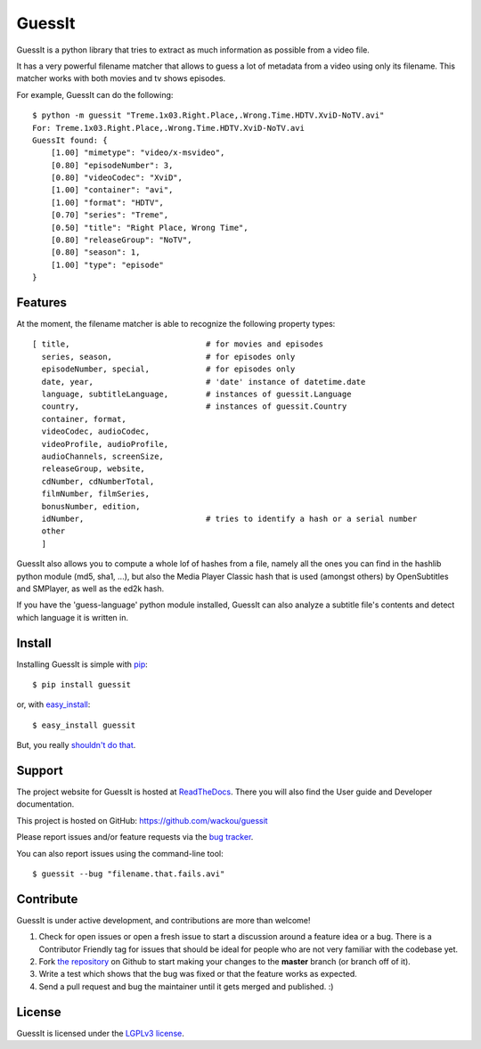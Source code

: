 GuessIt
=======

.. image:: http://img.shields.io/pypi/v/guessit.svg
    :target: https://pypi.python.org/pypi/guessit
    :alt: Latest Version

.. image:: http://img.shields.io/badge/license-LGPLv3-blue.svg
    :target: https://pypi.python.org/pypi/guessit
    :alt: License

.. image:: http://img.shields.io/travis/wackou/guessit.svg
    :target: http://travis-ci.org/wackou/guessit
    :alt: Build Status

.. image:: http://img.shields.io/coveralls/wackou/guessit.svg
    :target: https://coveralls.io/r/wackou/guessit?branch=master
    :alt: Coveralls


GuessIt is a python library that tries to extract as much information as
possible from a video file.

It has a very powerful filename matcher that allows to guess a lot of
metadata from a video using only its filename. This matcher works with
both movies and tv shows episodes.

For example, GuessIt can do the following::

    $ python -m guessit "Treme.1x03.Right.Place,.Wrong.Time.HDTV.XviD-NoTV.avi"
    For: Treme.1x03.Right.Place,.Wrong.Time.HDTV.XviD-NoTV.avi
    GuessIt found: {
        [1.00] "mimetype": "video/x-msvideo",
        [0.80] "episodeNumber": 3,
        [0.80] "videoCodec": "XviD",
        [1.00] "container": "avi",
        [1.00] "format": "HDTV",
        [0.70] "series": "Treme",
        [0.50] "title": "Right Place, Wrong Time",
        [0.80] "releaseGroup": "NoTV",
        [0.80] "season": 1,
        [1.00] "type": "episode"
    }



Features
--------

At the moment, the filename matcher is able to recognize the following
property types::

    [ title,                             # for movies and episodes
      series, season,                    # for episodes only
      episodeNumber, special,            # for episodes only
      date, year,                        # 'date' instance of datetime.date
      language, subtitleLanguage,        # instances of guessit.Language
      country,                           # instances of guessit.Country
      container, format,
      videoCodec, audioCodec,
      videoProfile, audioProfile,
      audioChannels, screenSize,
      releaseGroup, website,
      cdNumber, cdNumberTotal,
      filmNumber, filmSeries,
      bonusNumber, edition,
      idNumber,                          # tries to identify a hash or a serial number
      other
      ]


GuessIt also allows you to compute a whole lof of hashes from a file,
namely all the ones you can find in the hashlib python module (md5,
sha1, ...), but also the Media Player Classic hash that is used (amongst
others) by OpenSubtitles and SMPlayer, as well as the ed2k hash.

If you have the 'guess-language' python module installed, GuessIt can also
analyze a subtitle file's contents and detect which language it is written in.


Install
-------

Installing GuessIt is simple with `pip <http://www.pip-installer.org/>`_::

    $ pip install guessit

or, with `easy_install <http://pypi.python.org/pypi/setuptools>`_::

    $ easy_install guessit

But, you really `shouldn't do that <http://www.pip-installer.org/en/latest/other-tools.html#pip-compared-to-easy-install>`_.



Support
-------

The project website for GuessIt is hosted at `ReadTheDocs <http://guessit.readthedocs.org/>`_.
There you will also find the User guide and Developer documentation.

This project is hosted on GitHub: `<https://github.com/wackou/guessit>`_

Please report issues and/or feature requests via the `bug tracker <https://github.com/wackou/guessit/issues>`_.

You can also report issues using the command-line tool::

    $ guessit --bug "filename.that.fails.avi"


Contribute
----------

GuessIt is under active development, and contributions are more than welcome!

#. Check for open issues or open a fresh issue to start a discussion around a feature idea or a bug.
   There is a Contributor Friendly tag for issues that should be ideal for people who are not very
   familiar with the codebase yet.
#. Fork `the repository`_ on Github to start making your changes to the **master**
   branch (or branch off of it).
#. Write a test which shows that the bug was fixed or that the feature works as expected.
#. Send a pull request and bug the maintainer until it gets merged and published. :)

.. _the repository: https://github.com/wackou/guessit

License
-------

GuessIt is licensed under the `LGPLv3 license <http://www.gnu.org/licenses/lgpl.html>`_.

